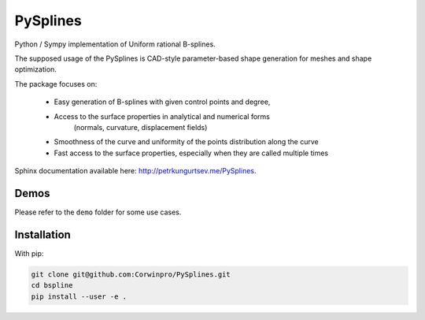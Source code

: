 ========
PySplines
========

Python / Sympy implementation of Uniform rational B-splines. 

The supposed usage of the PySplines is CAD-style parameter-based shape generation for meshes and shape optimization.

The package focuses on:

    - Easy generation of B-splines with given control points and degree,
    - Access to the surface properties in analytical and numerical forms
        (normals, curvature, displacement fields)
    - Smoothness of the curve and uniformity of the points distribution along the curve
    - Fast access to the surface properties, especially when they are called multiple times

Sphinx documentation available here: `http://petrkungurtsev.me/PySplines`__.

.. __: http://petrkungurtsev.me/PySplines

Demos
-------------

Please refer to the ``demo`` folder for some use cases.

Installation
-------------

With pip:

.. code-block:: rst

    git clone git@github.com:Corwinpro/PySplines.git
    cd bspline
    pip install --user -e .


